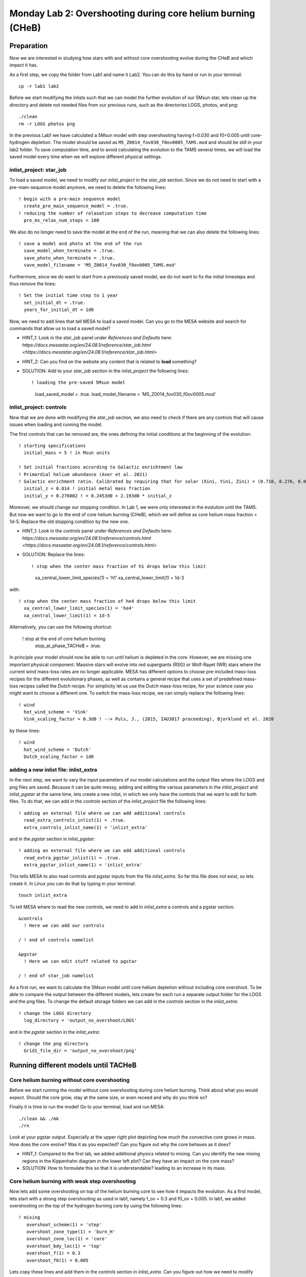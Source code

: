 ============================================================
Monday Lab 2: Overshooting during core helium burning (CHeB)
============================================================

Preparation
===========

Now we are interested in studying how stars with and without core 
overshooting evolve during the CHeB and which impact it has. 

As a first step, we copy the folder from Lab1 and name it Lab2.
You can do this by hand or run in your terminal::

	cp -r lab1 lab2

Before we start modifying the inlists such that we can model the 
further evolution of our 5Msun star, lets clean up the directory
and delete not needed files from our previous runs, such as the 
directories LOGS, photos, and png::

	./clean
	rm -r LOGS photos png

In the previous Lab1 we have calculated a 5Msun model with 
step overshooting having f=0.030 and f0=0.005 until core-hydrogen
depletion. The model should be saved as ``M5_Z0014_fov030_f0ov0005_TAMS.mod``
and should be still in your lab2 folder. To save computation time, 
and to avoid calculating the evolution to the TAMS several times,
we will load the saved model every time when we will explore 
different physical settings. 

inlist_project: star_job
------------------------

To load a saved model, we need to modify our *inlist_project* 
in the *star_job* section. Since we do not need to start with
a pre-main-sequence model anymore, we need to delete the following
lines::

  ! begin with a pre-main sequence model
    create_pre_main_sequence_model = .true.
  ! reducing the number of relaxation steps to decrease computation time
    pre_ms_relax_num_steps = 100

We also do no longer need to save the model at the end of the run, 
meaning that we can also delete the following lines::

  ! save a model and photo at the end of the run
    save_model_when_terminate = .true.
    save_photo_when_terminate = .true.
    save_model_filename = 'M5_Z0014_fov030_f0ov0005_TAMS.mod'

Furthermore, since we do want to start from a previously saved
model, we do not want to fix the initial timesteps and thus 
remove the lines:: 

  ! Set the initial time step to 1 year
    set_initial_dt = .true.
    years_for_initial_dt = 1d0
    
Now, we need to add lines that tell MESA to load a saved model.
Can you go to the MESA website and search for commands that allow
us to load a saved model?

* HINT_1: Look in the *star_job* panel under *References and Defaults* here: `https://docs.mesastar.org/en/24.08.1/reference/star_job.html <https://docs.mesastar.org/en/24.08.1/reference/star_job.html>`

* HINT_2: Can you find on the website any content that is related to **load** something?

* SOLUTION: Add to your *star_job* section in the *inlist_project* the following lines::

  ! loading the pre-saved 5Msun model
    load_saved_model = .true.
    load_model_filename = 'M5_Z0014_fov030_f0ov0005.mod'


inlist_project: controls
------------------------

Now that we are done with modifying the *star_job* section, we 
also need to check if there are any controls that will cause 
issues when loading and running the model. 

The first controls that can be removed are, the ones defining 
the initial conditions at the beginning of the evolution::
	
  ! starting specifications
    initial_mass = 5 ! in Msun units

  ! Set initial fractions according to Galactic enrichtment law
  ! Primordial helium abundance (Aver et al. 2021)
  ! Galactic enrichment ratio. Calibrated by requiring that for solar (Xini, Yini, Zini) = (0.710, 0.276, 0.014), NP+12
    initial_z = 0.014 ! initial metal mass fraction
    initial_y = 0.276002 ! = 0.2453d0 + 2.193d0 * initial_z
    
Moreover, we should change our stopping condition. In Lab 1, we
were only interested in the evolution until the TAMS. But now we
want to go to the end of core helium burning (CHeB), which we 
will define as core helium mass fraction < 1d-5. Replace the 
old stopping condition by the new one.

* HINT_1: Look in the *controls* panel under *References and Defaults* here: `https://docs.mesastar.org/en/24.08.1/reference/controls.html <https://docs.mesastar.org/en/24.08.1/reference/controls.html>`

* SOLUTION: Replace the lines::
  
  ! stop when the center mass fraction of h1 drops below this limit
    xa_central_lower_limit_species(1) = 'h1'
    xa_central_lower_limit(1) = 1d-3

with::

  ! stop when the center mass fraction of he4 drops below this limit
    xa_central_lower_limit_species(1) = 'he4'
    xa_central_lower_limit(1) = 1d-5

Alternatively, you can use the following shortcut:

  ! stop at the end of core helium burning 
    stop_at_phase_TACHeB = .true.

In principle your model should now be able to run until helium is
depleted in the core. However, we are missing one important physical
component: Massive stars will evolve into red supergiants (RSG) or 
Wolf-Rayet (WR) stars where the current wind mass-loss rates 
are no longer applicable. MESA has different options to choose
pre-included mass-loss recipes for the different evolutionary
phases, as well as contains a general recipe that uses a set
of predefined mass-loss recipes called the *Dutch* recipe. For
simplicity let us use the *Dutch* mass-loss recipe, for your 
science case you might want to choose a different one. To switch
the mass-loss recipe, we can simply replace the following lines::

  ! wind 
    hot_wind_scheme = 'Vink'
    Vink_scaling_factor = 0.3d0 ! --> Puls, J., (2015, IAU3017 proceeding), Bjorklund et al. 2020

by these lines::

  ! wind
    hot_wind_scheme = 'Dutch'
    Dutch_scaling_factor = 1d0
    
adding a new inlist file: inlist_extra
--------------------------------------

In the next step, we want to vary the input parameters of our
model calculations and the output files where the LOGS and png
files are saved. Because it can be quite messy, adding and
editing the various parameters in the *inlist_project* and 
*inlist_pgstar* at the same time, lets create a new inlist, 
in which we only have the controls that we want to edit for
both files. To do that, we can add in the *controls* 
section of the *inlist_project* file the following lines::

  ! adding an external file where we can add additional controls
    read_extra_controls_inlist(1) = .true.
    extra_controls_inlist_name(1) = 'inlist_extra'
    
and in the *pgstar* section in *inlist_pgstar*::

  ! adding an external file where we can add additional controls
    read_extra_pgstar_inlist(1) = .true.
    extra_pgstar_inlist_name(1) = 'inlist_extra'
    
This tells MESA to also read controls and pgstar inputs from
the file *inlist_extra*. So far this file does not exist, so 
lets create it. In Linux you can do that by typing in your 
terminal::

	touch inlist_extra
	
To tell MESA where to read the new controls, we need to add 
in *inlist_extra* a controls and a pgstar section::

	&controls
	  ! Here we can add our controls
	   
	/ ! end of controls namelist
	
	&pgstar
	  ! Here we can edit stuff related to pgstar
	  
	/ ! end of star_job namelist
	
As a first run, we want to calculate the 5Msun model until
core helium depletion without including core overshoot. To 
be able to compare the output between the different models,
lets create for each run a separate output folder for the 
LOGS and the png files. To change the default storage folders
we can add in the *controls* section in the *inlist_extra*::

  ! change the LOGS directory
    log_directory = 'output_no_overshoot/LOGS'

and in the *pgstar* section in the *inlist_extra*::

  ! change the png directory
    Grid1_file_dir = 'output_no_overshoot/png' 
    
Running different models until TACHeB
=====================================

Core helium burning without core overshooting
--------------------------------------
    
Before we start running the model without core overshooting
during core helium burning. Think about what you would expect.
Should the core grow, stay at the same size, or even receed 
and why do you think so?
    
Finally it is time to run the model! Go to your terminal,
load and run MESA::

	./clean && ./mk
	./rn
	
Look at your pgstar output. Especially at the upper right
plot depicting how much the convective core grows in mass.
How does the core evolve? Was it as you expected? Can you 
figure out why the core behaves as it does?

* HINT_1: Compared to the first lab, we added additional physics related to mixing. Can you identify the new mixing regions in the Kippenhahn diagram in the lower left plot? Can they have an impact on the core mass?

* SOLUTION: How to formulate this so that it is understandable? leading to an increase in its mass.

Core helium burning with weak step overshooting
-----------------------------------------------

Now lets add some overshooting on top of the helium burning
core to see how it impacts the evolution. As a first model, 
lets start with a strong step overshooting as used in lab1,
namely f_ov = 0.3 and f0_ov = 0.005. In lab1, we added 
overshooting on the top of the hydrogen burning core by 
using the following lines::

  ! mixing
     overshoot_scheme(1) = 'step'
     overshoot_zone_type(1) = 'burn_H'
     overshoot_zone_loc(1) = 'core'
     overshoot_bdy_loc(1) = 'top'
     overshoot_f(1) = 0.3
     overshoot_f0(1) = 0.005

Lets copy these lines and add them in the *controls* section 
in *inlist_extra*. Can you figure out how we need to modify
them to tell MESA that we want a second overshooting region
on top of the helium burning core?

* HINT_1: Since the first overshooting scheme is already used in the first set ``(1)`` we need to change them to ``(2)`` for all controls.

* HINT_2: Are the locations, types and boundaries of the overshooting zone still correct? Can you find on the website other options where to allow overshooting? Check the controls for overshooting on `https://docs.mesastar.org/en/24.08.1/reference/controls.html <https://docs.mesastar.org/en/24.08.1/reference/controls.html>`.

* SOLUTION: In the end you should have in the *controls* section of your *inlist_extra* lines that are similar to::

  ! mixing
     overshoot_scheme(2) = 'step'
     overshoot_zone_type(2) = 'burn_He'
     overshoot_zone_loc(2) = 'core'
     overshoot_bdy_loc(2) = 'top'
     overshoot_f(2) = 0.1
     overshoot_f0(2) = 0.005

Before we start the model, remember to change the output files
such that we are not overwriting the outputs from the last run.
We can do that in the *inlist_extra* by overwriting the directory
commands with::

  ! change the LOGS directory
    log_directory = 'output_overshoot/LOGS'
    
  ! change the png directory
    Grid1_file_dir = 'output_overshoot/png' 

What do you expect to happen now? Will the core grow, stay at
the same level, or receed? What happens to the semiconvective
layers that were on top of the convective core? Will they still
be there?

Okay we are ready to go, lets run the model::

	./rn
	
Look again at how the convective core grows in mass. Does it
fit your expectations? Compare the maximum mass of the 
convective core to the case without overshooting. To do that
you can have a look at your pgstar files saved in 
``output_no_overshoot/png``. Are the maximum masses similar
or different and why?

* SOLUTION: Overshooting is very efficient in mixing additional fuel into the core, leading to a growth.

If you look at the upper right plot, showing the evolution 
of the growing core, you should see some pulses where the core
mass grows and receeds again. That is strange. At the model
numbers where these pulses occur, can you see something happening
in the structure of the star in the Kippenhahn diagram?

* SOLUTION: You should see that a convective region forms directly on top of the overshooting region. That is strange, isn't it? The convective core reaches into layers with a strong chemical gradient. If this happens, convective region forms on top of the core and is stable against overshooting, pushing down the overshooting and the core mass. This is a well-known problem that is encountered during CHeB in low and intermediate mass stars. Here, the modeling of the convective boundaries is challenging and has to do with the Nabla_rad profile changing during the evolution leading to the formation of with the formation of the convective region forming when reaching a local minimum. It is not clear if this of physical or numerical nature. One thing that we have been ignoring sofar in our threatment of overshooting is the impact of a chemical gradient as the one between the helium burning core and the envelope as an additional stabilizing force, reducing the size of the overshooting region.


Limiting core overshooting in regions with strong chemical gradients
--------------------------------------------------------------------

In MESA while modeling overshooting, one can account for a stabilizing 
composition gradient in the calculations using the Brunt-Vaisala frequency.
This is turned on in MESA by default::

   calculate_Brunt_B = .true.
   calculate_Brunt_N2 = .true.

However, the threshold is set to ``0d0``. For our calculations, lets 
set this threshold to a higher value to prevent to overshoot in regions
with a strong chemical gradient. In your *controls* section in your 
*inlist_extra* add::

    overshoot_brunt_B_max = 1d-1   
    
and change the output directories to::

  ! change the LOGS directory
    log_directory = 'output_overshoot_brunt/LOGS'
    
and::

  ! change the png directory
    Grid1_file_dir = 'output_overshoot_brunt/png'

Lets have a look, what MESA will tell us::

	./rn
	
Look again at the plot showing the growth of the convective
core mass. How does it compare to to the model with the 
strong overshooting and the model without overshooting? Do you 
have an idea why these differences appear?

* SOLUTION: The new included physics quickly remove the growth of the core by overshooting due to the strong chemical gradient between the core and the H-burning shell. When the stabilizing gradient is hit, overshooting is suppressed and the only mixing process between the core and the envelope is semiconvection. Therefore, the final convective mass of the helium core of this star is quite similar to that one of the model without overshooting.
